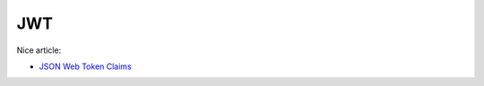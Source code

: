 JWT
===

Nice article:

- `JSON Web Token Claims <https://auth0.com/docs/secure/tokens/json-web-tokens/json-web-token-claims>`_

